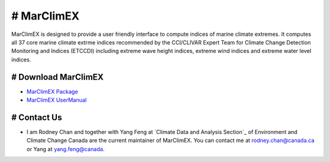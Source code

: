 # MarClimEX
===========

MarClimEX is designed to provide a user friendly interface to compute indices of marine climate extremes. It computes all 37 core marine climate extrme indices recommended by the CCl/CLIVAR Expert Team for Climate Change Detection Monitoring and Indices (ETCCDI) including extreme wave height indices, extreme wind indices and extreme water level indices.

# Download MarClimEX
--------------------

* `MarClimEX Package`_
* `MarClimEX UserManual`_

.. _MarClimEX Package : https://github.com/ECCC-CDAS/MarClimDex/blob/master/MarClimEX_0.1.tar.gz
.. _MarClimEX UserManual : https://github.com/ECCC-CDAS/MarClimDex/blob/master/MarClimDex_manual.pdf

# Contact Us
------------

* I am Rodney Chan and together with Yang Feng at `Climate Data and Analysis Section`_ of Environment and Climate Change Canada are the current maintainer of MarClimEX. You can contact me at rodney.chan@canada.ca or Yang at yang.feng@canada.
